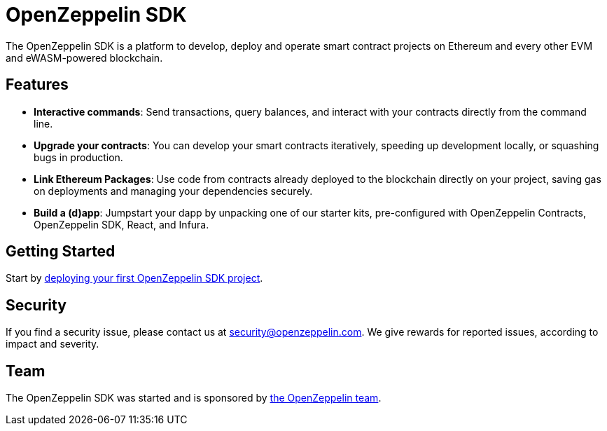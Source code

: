 [[openzeppelin-sdk]]
= OpenZeppelin SDK

The OpenZeppelin SDK is a platform to develop, deploy and operate smart contract projects on Ethereum and every other EVM and eWASM-powered blockchain.

[[features]]
== Features

* *Interactive commands*: Send transactions, query balances, and interact with your contracts directly from the command line.
* *Upgrade your contracts*: You can develop your smart contracts iteratively, speeding up development locally, or squashing bugs in production.
* *Link Ethereum Packages*: Use code from contracts already deployed to the blockchain directly on your project, saving gas on deployments and managing your dependencies securely.
* *Build a (d)app*: Jumpstart your dapp by unpacking one of our starter kits, pre-configured with OpenZeppelin Contracts, OpenZeppelin SDK, React, and Infura.

[[getting-started]]
== Getting Started

Start by link:first.md[deploying your first OpenZeppelin SDK project].

[[security]]
== Security

If you find a security issue, please contact us at security@openzeppelin.com. We give rewards for reported issues, according to impact and severity.

[[team]]
== Team

The OpenZeppelin SDK was started and is sponsored by https://openzeppelin.com/[the OpenZeppelin team].
